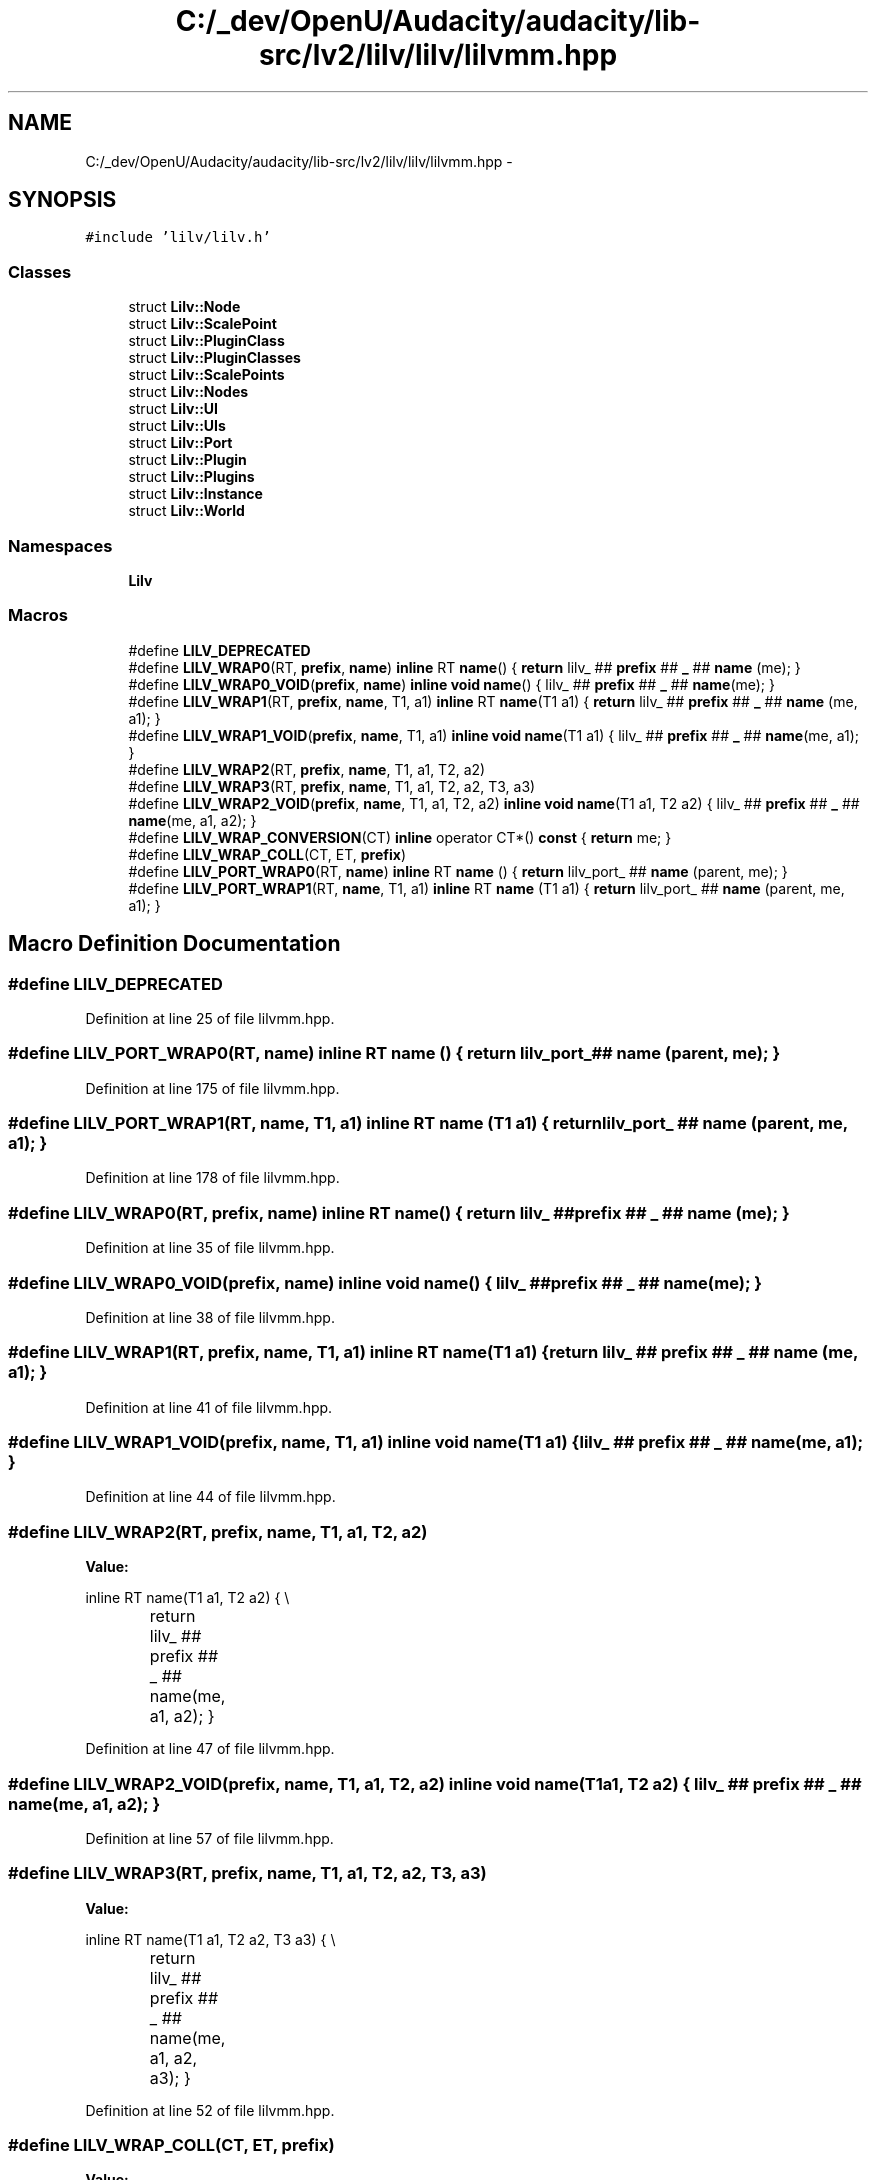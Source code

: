 .TH "C:/_dev/OpenU/Audacity/audacity/lib-src/lv2/lilv/lilv/lilvmm.hpp" 3 "Thu Apr 28 2016" "Audacity" \" -*- nroff -*-
.ad l
.nh
.SH NAME
C:/_dev/OpenU/Audacity/audacity/lib-src/lv2/lilv/lilv/lilvmm.hpp \- 
.SH SYNOPSIS
.br
.PP
\fC#include 'lilv/lilv\&.h'\fP
.br

.SS "Classes"

.in +1c
.ti -1c
.RI "struct \fBLilv::Node\fP"
.br
.ti -1c
.RI "struct \fBLilv::ScalePoint\fP"
.br
.ti -1c
.RI "struct \fBLilv::PluginClass\fP"
.br
.ti -1c
.RI "struct \fBLilv::PluginClasses\fP"
.br
.ti -1c
.RI "struct \fBLilv::ScalePoints\fP"
.br
.ti -1c
.RI "struct \fBLilv::Nodes\fP"
.br
.ti -1c
.RI "struct \fBLilv::UI\fP"
.br
.ti -1c
.RI "struct \fBLilv::UIs\fP"
.br
.ti -1c
.RI "struct \fBLilv::Port\fP"
.br
.ti -1c
.RI "struct \fBLilv::Plugin\fP"
.br
.ti -1c
.RI "struct \fBLilv::Plugins\fP"
.br
.ti -1c
.RI "struct \fBLilv::Instance\fP"
.br
.ti -1c
.RI "struct \fBLilv::World\fP"
.br
.in -1c
.SS "Namespaces"

.in +1c
.ti -1c
.RI " \fBLilv\fP"
.br
.in -1c
.SS "Macros"

.in +1c
.ti -1c
.RI "#define \fBLILV_DEPRECATED\fP"
.br
.ti -1c
.RI "#define \fBLILV_WRAP0\fP(RT,  \fBprefix\fP,  \fBname\fP)   \fBinline\fP RT \fBname\fP() { \fBreturn\fP lilv_ ## \fBprefix\fP ## \fB_\fP ## \fBname\fP (me); }"
.br
.ti -1c
.RI "#define \fBLILV_WRAP0_VOID\fP(\fBprefix\fP,  \fBname\fP)   \fBinline\fP \fBvoid\fP \fBname\fP() { lilv_ ## \fBprefix\fP ## \fB_\fP ## \fBname\fP(me); }"
.br
.ti -1c
.RI "#define \fBLILV_WRAP1\fP(RT,  \fBprefix\fP,  \fBname\fP,  T1,  a1)   \fBinline\fP RT \fBname\fP(T1 a1) { \fBreturn\fP lilv_ ## \fBprefix\fP ## \fB_\fP ## \fBname\fP (me, a1); }"
.br
.ti -1c
.RI "#define \fBLILV_WRAP1_VOID\fP(\fBprefix\fP,  \fBname\fP,  T1,  a1)   \fBinline\fP \fBvoid\fP \fBname\fP(T1 a1) { lilv_ ## \fBprefix\fP ## \fB_\fP ## \fBname\fP(me, a1); }"
.br
.ti -1c
.RI "#define \fBLILV_WRAP2\fP(RT,  \fBprefix\fP,  \fBname\fP,  T1,  a1,  T2,  a2)"
.br
.ti -1c
.RI "#define \fBLILV_WRAP3\fP(RT,  \fBprefix\fP,  \fBname\fP,  T1,  a1,  T2,  a2,  T3,  a3)"
.br
.ti -1c
.RI "#define \fBLILV_WRAP2_VOID\fP(\fBprefix\fP,  \fBname\fP,  T1,  a1,  T2,  a2)   \fBinline\fP \fBvoid\fP \fBname\fP(T1 a1, T2 a2) { lilv_ ## \fBprefix\fP ## \fB_\fP ## \fBname\fP(me, a1, a2); }"
.br
.ti -1c
.RI "#define \fBLILV_WRAP_CONVERSION\fP(CT)   \fBinline\fP operator CT*() \fBconst\fP { \fBreturn\fP me; }"
.br
.ti -1c
.RI "#define \fBLILV_WRAP_COLL\fP(CT,  ET,  \fBprefix\fP)"
.br
.ti -1c
.RI "#define \fBLILV_PORT_WRAP0\fP(RT,  \fBname\fP)   \fBinline\fP RT \fBname\fP () { \fBreturn\fP lilv_port_ ## \fBname\fP (parent, me); }"
.br
.ti -1c
.RI "#define \fBLILV_PORT_WRAP1\fP(RT,  \fBname\fP,  T1,  a1)   \fBinline\fP RT \fBname\fP (T1 a1) { \fBreturn\fP lilv_port_ ## \fBname\fP (parent, me, a1); }"
.br
.in -1c
.SH "Macro Definition Documentation"
.PP 
.SS "#define LILV_DEPRECATED"

.PP
Definition at line 25 of file lilvmm\&.hpp\&.
.SS "#define LILV_PORT_WRAP0(RT, \fBname\fP)   \fBinline\fP RT \fBname\fP () { \fBreturn\fP lilv_port_ ## \fBname\fP (parent, me); }"

.PP
Definition at line 175 of file lilvmm\&.hpp\&.
.SS "#define LILV_PORT_WRAP1(RT, \fBname\fP, T1, a1)   \fBinline\fP RT \fBname\fP (T1 a1) { \fBreturn\fP lilv_port_ ## \fBname\fP (parent, me, a1); }"

.PP
Definition at line 178 of file lilvmm\&.hpp\&.
.SS "#define LILV_WRAP0(RT, \fBprefix\fP, \fBname\fP)   \fBinline\fP RT \fBname\fP() { \fBreturn\fP lilv_ ## \fBprefix\fP ## \fB_\fP ## \fBname\fP (me); }"

.PP
Definition at line 35 of file lilvmm\&.hpp\&.
.SS "#define LILV_WRAP0_VOID(\fBprefix\fP, \fBname\fP)   \fBinline\fP \fBvoid\fP \fBname\fP() { lilv_ ## \fBprefix\fP ## \fB_\fP ## \fBname\fP(me); }"

.PP
Definition at line 38 of file lilvmm\&.hpp\&.
.SS "#define LILV_WRAP1(RT, \fBprefix\fP, \fBname\fP, T1, a1)   \fBinline\fP RT \fBname\fP(T1 a1) { \fBreturn\fP lilv_ ## \fBprefix\fP ## \fB_\fP ## \fBname\fP (me, a1); }"

.PP
Definition at line 41 of file lilvmm\&.hpp\&.
.SS "#define LILV_WRAP1_VOID(\fBprefix\fP, \fBname\fP, T1, a1)   \fBinline\fP \fBvoid\fP \fBname\fP(T1 a1) { lilv_ ## \fBprefix\fP ## \fB_\fP ## \fBname\fP(me, a1); }"

.PP
Definition at line 44 of file lilvmm\&.hpp\&.
.SS "#define LILV_WRAP2(RT, \fBprefix\fP, \fBname\fP, T1, a1, T2, a2)"
\fBValue:\fP
.PP
.nf
inline RT name(T1 a1, T2 a2) { \\
		return lilv_ ## prefix ## _ ## name(me, a1, a2); \
    }
.fi
.PP
Definition at line 47 of file lilvmm\&.hpp\&.
.SS "#define LILV_WRAP2_VOID(\fBprefix\fP, \fBname\fP, T1, a1, T2, a2)   \fBinline\fP \fBvoid\fP \fBname\fP(T1 a1, T2 a2) { lilv_ ## \fBprefix\fP ## \fB_\fP ## \fBname\fP(me, a1, a2); }"

.PP
Definition at line 57 of file lilvmm\&.hpp\&.
.SS "#define LILV_WRAP3(RT, \fBprefix\fP, \fBname\fP, T1, a1, T2, a2, T3, a3)"
\fBValue:\fP
.PP
.nf
inline RT name(T1 a1, T2 a2, T3 a3) { \\
		return lilv_ ## prefix ## _ ## name(me, a1, a2, a3); \
    }
.fi
.PP
Definition at line 52 of file lilvmm\&.hpp\&.
.SS "#define LILV_WRAP_COLL(CT, ET, \fBprefix\fP)"
\fBValue:\fP
.PP
.nf
inline CT(const Lilv ## CT* c_obj) : me(c_obj) {} \\
	LILV_WRAP_CONVERSION(const Lilv ## CT); \\
	LILV_WRAP0(unsigned, prefix, size); \\
	LILV_WRAP1(const ET, prefix, get, LilvIter*, i); \\
	LILV_WRAP0(LilvIter*, prefix, begin); \\
	LILV_WRAP1(LilvIter*, prefix, next, LilvIter*, i); \\
	LILV_WRAP1(bool, prefix, is_end, LilvIter*, i); \\
	const Lilv ## CT* me; \
.fi
.PP
Definition at line 121 of file lilvmm\&.hpp\&.
.SS "#define LILV_WRAP_CONVERSION(CT)   \fBinline\fP operator CT*() \fBconst\fP { \fBreturn\fP me; }"

.PP
Definition at line 61 of file lilvmm\&.hpp\&.
.SH "Author"
.PP 
Generated automatically by Doxygen for Audacity from the source code\&.
